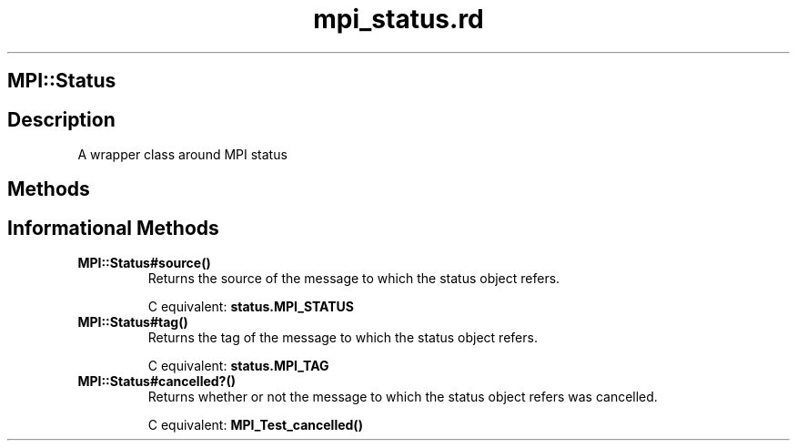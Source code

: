 .\" DO NOT MODIFY THIS FILE! it was generated by rd2
.TH mpi_status.rd 1 "July 2001"
.SH MPI::Status
.PP
.SH Description
.PP
A wrapper class around MPI status 
.SH Methods
.PP
.SH Informational Methods
.PP

.TP
.fi
.B
MPI::Status#source()
Returns the source of the message to which the status object refers.

C equivalent: \&\fBstatus\.MPI_STATUS\fP


.TP
.fi
.B
MPI::Status#tag()
Returns the tag of the message to which the status object refers.

C equivalent: \&\fBstatus\.MPI_TAG\fP


.TP
.fi
.B
MPI::Status#cancelled?()
Returns whether or not the message to which the status object refers was
cancelled.

C equivalent: \&\fBMPI_Test_cancelled()\fP


